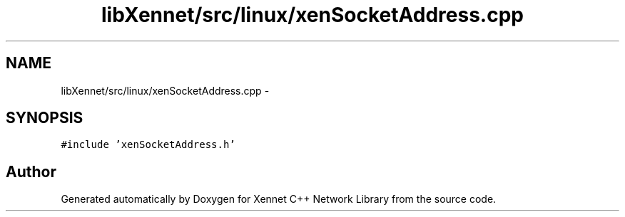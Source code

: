 .TH "libXennet/src/linux/xenSocketAddress.cpp" 3 "19 Sep 2008" "Version 0.1.0" "Xennet C++ Network Library" \" -*- nroff -*-
.ad l
.nh
.SH NAME
libXennet/src/linux/xenSocketAddress.cpp \- 
.SH SYNOPSIS
.br
.PP
\fC#include 'xenSocketAddress.h'\fP
.br

.SH "Author"
.PP 
Generated automatically by Doxygen for Xennet C++ Network Library from the source code.
